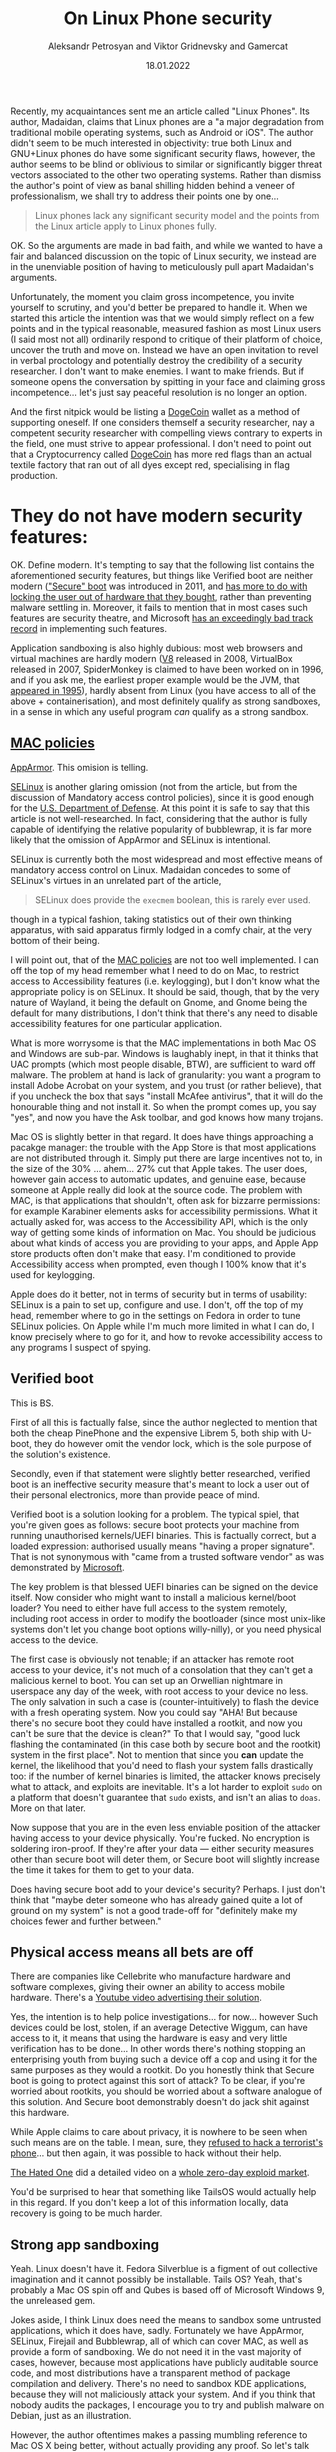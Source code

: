 #+TITLE: On Linux Phone security
#+AUTHOR: Aleksandr Petrosyan and Viktor Gridnevsky and Gamercat
#+DATE: 18.01.2022
#+LANGUAGE: en_GB

Recently, my acquaintances sent me an article called "Linux Phones". Its
author, Madaidan, claims that Linux phones are a "a major degradation
from traditional mobile operating systems, such as Android or iOS". The
author didn't seem to be much interested in objectivity: true both Linux
and GNU+Linux phones do have some significant security flaws, however,
the author seems to be blind or oblivious to similar or significantly
bigger threat vectors associated to the other two operating systems.
Rather than dismiss the author's point of view as banal shilling hidden
behind a veneer of professionalism, we shall try to address their points
one by one...

#+BEGIN_QUOTE
Linux phones lack any significant security model and the points from the
Linux article apply to Linux phones fully.
#+END_QUOTE

OK. So the arguments are made in bad faith, and while we wanted to have
a fair and balanced discussion on the topic of Linux security, we
instead are in the unenviable position of having to meticulously pull
apart Madaidan's arguments.

Unfortunately, the moment you claim gross incompetence, you invite
yourself to scrutiny, and you'd better be prepared to handle it. When we
started this article the intention was that we would simply reflect on a
few points and in the typical reasonable, measured fashion as most Linux
users (I said most not all) ordinarily respond to critique of their
platform of choice, uncover the truth and move on. Instead we have an
open invitation to revel in verbal proctology and potentially destroy
the credibility of a security researcher. I don't want to make enemies.
I want to make friends. But if someone opens the conversation by
spitting in your face and claiming gross incompetence... let's just say
peaceful resolution is no longer an option.

And the first nitpick would be listing a
[[https://ru.wikipedia.org/wiki/Dogecoin][DogeCoin]] wallet as a method
of supporting oneself. If one considers themself a security researcher,
nay a competent security researcher with compelling views contrary to
experts in the field, one must strive to appear professional. I don't
need to point out that a Cryptocurrency called
[[https://ru.wikipedia.org/wiki/Dogecoin][DogeCoin]] has more red flags
than an actual textile factory that ran out of all dyes except red,
specialising in flag production.

* They do not have modern security features:
:PROPERTIES:
:CUSTOM_ID: they-do-not-have-modern-security-features
:END:
OK. Define modern. It's tempting to say that the following list contains
the aforementioned security features, but things like Verified boot are
neither modern
([[https://en.wikipedia.org/wiki/Unified_Extensible_Firmware_Interface]["Secure"
boot]] was introduced in 2011, and
[[https://www.devever.net/~hl/secureboot][has more to do with locking
the user out of hardware that they bought]], rather than preventing
malware settling in. Moreover, it fails to mention that in most cases
such features are security theatre, and Microsoft
[[https://arstechnica.com/information-technology/2016/08/microsoft-secure-boot-firmware-snafu-leaks-golden-key/][has
an exceedingly bad track record]] in implementing such features.

Application sandboxing is also highly dubious: most web browsers and
virtual machines are hardly modern ([[https://v8.dev/][V8]] released in
2008, VirtualBox released in 2007, SpiderMonkey is claimed to have been
worked on in 1996, and if you ask me, the earliest proper example would
be the JVM, that
[[https://www.forbes.com/sites/oracle/2015/05/20/javas-20-years-of-innovation/?sh=1aaeebc11d7c][appeared
in 1995]]), hardly absent from Linux (you have access to all of the
above + containerisation), and most definitely qualify as strong
sandboxes, in a sense in which any useful program /can/ qualify as a
strong sandbox.

** [[https://en.wikipedia.org/wiki/Mandatory_access_control][MAC policies]]
:PROPERTIES:
:CUSTOM_ID: mac-policies
:END:
[[https://ru.wikipedia.org/wiki/AppArmor][AppArmor]]. This omision is
telling.

[[https://en.wikipedia.org/wiki/Security-Enhanced_Linux][SELinux]] is
another glaring omission (not from the article, but from the discussion
of Mandatory access control policies), since it is good enough for the
[[https://www.redhat.com/en/solutions/public-sector/dod][U.S. Department
of Defense]]. At this point it is safe to say that this article is not
well-researched. In fact, considering that the author is fully capable
of identifying the relative popularity of bubblewrap, it is far more
likely that the omission of AppArmor and SELinux is intentional.

SELinux is currently both the most widespread and most effective means
of mandatory access control on Linux. Madaidan concedes to some of
SELinux's virtues in an unrelated part of the article,

#+BEGIN_QUOTE
SELinux does provide the =execmem= boolean, this is rarely ever used.
#+END_QUOTE

though in a typical fashion, taking statistics out of their own thinking
apparatus, with said apparatus firmly lodged in a comfy chair, at the
very bottom of their being.

I will point out, that of the
[[https://en.wikipedia.org/wiki/Mandatory_access_control][MAC policies]]
are not too well implemented. I can off the top of my head remember what
I need to do on Mac, to restrict access to Accessibility features (i.e.
keylogging), but I don't know what the appropriate policy is on SELinux.
It should be said, though, that by the very nature of Wayland, it being
the default on Gnome, and Gnome being the default for many
distributions, I don't think that there's any need to disable
accessibility features for one particular application.

What is more worrysome is that the MAC implementations in both Mac OS
and Windows are sub-par. Windows is laughably inept, in that it thinks
that UAC prompts (which most people disable, BTW), are sufficient to
ward off malware. The problem at hand is lack of granularity: you want a
program to install Adobe Acrobat on your system, and you trust (or
rather believe), that if you uncheck the box that says "install McAfee
antivirus", that it will do the honourable thing and not install it. So
when the prompt comes up, you say "yes", and now you have the Ask
toolbar, and god knows how many trojans.

[[https://i.stack.imgur.com/lWIBN.png]]

Mac OS is slightly better in that regard. It does have things
approaching a pacakge manager: the trouble with the App Store is that
most applications are not distributed through it. Simply put there are
large incentives not to, in the size of the 30% ... ahem... 27% cut that
Apple takes. The user does, however gain access to automatic updates,
and genuine ease, because someone at Apple really did look at the source
code. The problem with MAC, is that applications that shouldn't, often
ask for bizzarre permissions: for example Karabiner elements asks for
accessibility permissions. What it actually asked for, was access to the
Accessibility API, which is the only way of getting some kinds of
information on Mac. You should be judicious about what kinds of access
you are providing to your apps, and Apple App store products often don't
make that easy. I'm conditioned to provide Accessibility access when
prompted, even though I 100% know that it's used for keylogging.

Apple does do it better, not in terms of security but in terms of
usability: SELinux is a pain to set up, configure and use. I don't, off
the top of my head, remember where to go in the settings on Fedora in
order to tune SELinux policies. On Apple while I'm much more limited in
what I can do, I know precisely where to go for it, and how to revoke
accessibility access to any programs I suspect of spying.

[[https://i.imgur.com/m8nIRgy.png]]

** Verified boot
:PROPERTIES:
:CUSTOM_ID: verified-boot
:END:
This is BS.

First of all this is factually false, since the author neglected to
mention that both the cheap PinePhone and the expensive Librem 5, both
ship with U-boot, they do however omit the vendor lock, which is the
sole purpose of the solution's existence.

Secondly, even if that statement were slightly better researched,
verified boot is an ineffective security measure that's meant to lock a
user out of their personal electronics, more than provide peace of mind.

Verified boot is a solution looking for a problem. The typical spiel,
that you're given goes as follows: secure boot protects your machine
from running unauthorised kernels/UEFI binaries. This is factually
correct, but a loaded expression: authorised usually means "having a
proper signature". That is not synonymous with "came from a trusted
software vendor" as was demonstrated by
[[https://arstechnica.com/information-technology/2016/08/microsoft-secure-boot-firmware-snafu-leaks-golden-key/][Microsoft]].

The key problem is that blessed UEFI binaries can be signed on the
device itself. Now consider who might want to install a malicious
kernel/boot loader? You need to either have full access to the system
remotely, including root access in order to modify the bootloader (since
most unix-like systems don't let you change boot options willy-nilly),
or you need physical access to the device.

The first case is obviously not tenable; if an attacker has remote root
access to your device, it's not much of a consolation that they can't
get a malicious kernel to boot. You can set up an Orwellian nightmare in
userspace any day of the week, with root access to your device no less.
The only salvation in such a case is (counter-intuitively) to flash the
device with a fresh operating system. Now you could say "AHA! But
because there's no secure boot they could have installed a rootkit, and
now you can't be sure that the device is clean?" To that I would say,
"good luck flashing the contaminated (in this case both by secure boot
and the rootkit) system in the first place". Not to mention that since
you *can* update the kernel, the likelihood that you'd need to flash
your system falls drastically too: if the number of kernel binaries is
limited, the attacker knows precisely what to attack, and exploits are
inevitable. It's a lot harder to exploit =sudo= on a platform that
doesn't guarantee that =sudo= exists, and isn't an alias to =doas=. More
on that later.

Now suppose that you are in the even less enviable position of the
attacker having access to your device physically. You're fucked. No
encryption is soldering iron-proof. If they're after your data ---
either security measures other than secure boot will deter them, or
Secure boot will slightly increase the time it takes for them to get to
your data.

Does having secure boot add to your device's security? Perhaps. I just
don't think that "maybe deter someone who has already gained quite a lot
of ground on my system" is not a good trade-off for "definitely make my
choices fewer and further between."

** Physical access means all bets are off
:PROPERTIES:
:CUSTOM_ID: physical-access-means-all-bets-are-off
:END:
There are companies like Cellebrite who manufacture hardware and
software complexes, giving their owner an ability to access mobile
hardware. There's a
[[https://www.youtube.com/watch?v=B3zpROoPOwQ][Youtube video advertising
their solution]].

Yes, the intention is to help police investigations... for now...
however Such devices could be lost, stolen, if an average Detective
Wiggum, can have access to it, it means that using the hardware is easy
and very little verification has to be done... In other words there's
nothing stopping an enterprising youth from buying such a device off a
cop and using it for the same purposes as they would a rootkit. Do you
honestly think that Secure boot is going to protect against this sort of
attack? To be clear, if you're worried about rootkits, you should be
worried about a software analogue of this solution. And Secure boot
demonstrably doesn't do jack shit against this hardware.

While Apple claims to care about privacy, it is nowhere to be seen when
such means are on the table. I mean, sure, they
[[https://www.theguardian.com/technology/2016/feb/22/tim-cook-apple-refusal-unlock-iphone-fbi-civil-liberties][refused
to hack a terrorist's phone]]... but then again, it was possible to hack
without their help.

[[https://www.youtube.com/channel/UCjr2bPAyPV7t35MvcgT3W8Q][The Hated
One]] did a detailed video on a
[[https://www.youtube.com/watch?v=LOPWNJxdxWY][whole zero-day exploid
market]].

You'd be surprised to hear that something like TailsOS would actually
help in this regard. If you don't keep a lot of this information
locally, data recovery is going to be much harder.

** Strong app sandboxing
:PROPERTIES:
:CUSTOM_ID: strong-app-sandboxing
:END:
Yeah. Linux doesn't have it. Fedora Silverblue is a figment of out
collective imagination and it cannot possibly be installable. Tails OS?
Yeah, that's probably a Mac OS spin off and Qubes is based off of
Microsoft Windows 9, the unreleased gem.

Jokes aside, I think Linux does need the means to sandbox some untrusted
applications, which it does have, sadly. Fortunately we have AppArmor,
SELinux, Firejail and Bubblewrap, all of which can cover MAC, as well as
provide a form of sandboxing. We do not need it in the vast majority of
cases, however, because most applications have publicly auditable source
code, and most distributions have a transparent method of package
compilation and delivery. There's no need to sandbox KDE applications,
because they will not maliciously attack your system. And if you think
that nobody audits the packages, I encourage you to try and publish
malware on Debian, just as an illustration.

However, the author oftentimes makes a passing mumbling reference to Mac
OS X being better, without actually providing any proof. So let's talk
about that for a moment. There's a fundamental difference between an
executable and an app bundle. Most programs on OS X and IOS are bundled
with their dynamic libraries [1], but some applications can be
distributed as bare executables. These executables are in no way limited
beyond what they could access on Linux. So suppose you have an app that
you don't trust. How the hell do you know that it isn't calling another
bare executable and bypassing all of that sandboxing?

On Windows, it's a little more clear cut: UWP apps are indeed sandboxed.
It would matter, if they were anything but a superminority of apps
available on Windows. The vast majority are =.exe= kinds of executables
and they can do a whole lot to your data. Sure, they need to ask for
administrator privileges first, to have access to anything other than
your documents folder, but that's true of Linux as well, and to a far
greater extent of Mac OS X too.

[1] which in Linux is called dependency pinning. This practice is not
itself problematic, but it requires the author of the package to
responsibly update the versions of all of their dependencies alongside
the main executable. Debian Greybeards will already be furious, because
updating the dynamic library is far easier than updating the entire
bundle, and happens far more frequently than either the user or one of
the App Stores actually updating the bundle.

** Modern exploit mitigations
:PROPERTIES:
:CUSTOM_ID: oldkernels
:END:
The only real competition here is Apple. Android by definition is not a
contender, because of the fact that most phones lose software support
after 18 months at most. And before you counter with "but ""security""
""updates""", consider that a large number of perfectly functional
Android 4 devices with no upgrade path are becoming obsolete. Nominally
they do still receive updates, but in reality even if the company that
originally released those devices has not gone under, support for such
old versions is tenuous, if at all present.

I can only speak from experience, but Apple doesn't push updated kernels
all that frequently. You can expect at most one security update at least
every two months. Meanwhile on Arch (i.e. Manjaro), you can expect a
kernel update every week, sooner if you're compulsively doing
=pacman -Syu= every time you get the chance.

This argument is moot, primarily because Linux is already the largest
publicly developed software project, with the largest amount of buzz
around it, with millions of lines of contributions each day. No matter
how large Apple might be, or consider themselves to be, they cannot hope
to match the same level of exposure. This exposure comes with what's
know as the [[https://en.wikipedia.org/wiki/Linus's_law][Linus's law]]:
given enough eyes on the code, every bug is obvious. Apple alone, hope
to match, far less exceed the expediency with which security flaws are
discovered and fixed, and only so because of the large userbase, and
unfettered access to gigabytes of internal telemetry, and being the only
de-factor software developers on the platform. Contrast that with
Android, where if Samsung discovers a security flaw, they can only
quickly patch said flaw on Samsung devices, and only after some
backporting, can the same fix be applied to a OnePlus.

The fact that Apple are really the only competitors in terms of security
will be a running theme in our article.

#+begin_quote
Most programs on Linux are written in memory unsafe languages, such as C
or C++, which causes the majority of discovered security
vulnerabilities. Other operating systems have made more progress on
adopting memory safe languages, such as Windows which is leaning heavily
towards Rust, a memory safe language or macOS which is adopting Swift.
#+end_quote

I'd hate to break it to you, but if any stupid line should get you fired
it's this one.

To start with, *ALL OPERATING SYSTEM KERNELS* which want to be
competitive with Mach, minix, Linux and NT are written in programming
languages with manual memory management. This is a necessity. Anything
as complex as a live garbage collector is too large for kernel bootup
and an extreme security risk. This still allows Nim and Swift as
potential candidates, and heavily favours Rust, while the historical
favourites are still C/C++ and assembly. Why? Primarily, because the
people who know how to design an operating system kernel have spent most
of their time practicing one kick a thousand times, rather than
complaining about programming languages.

Secondly, you can write FORTRAN in any language. What this ancient
saying is meant to express is that most programming languages only
provide a harness that stops you from writing harmful code. It is
perfectly possible to leak memory in Rust, and invoke undefined
behaviour in Swift. The kinds of low-level performance optimisations
that are necessary for a smooth-operating kernel are likely to require
you to disable many of the safety features. You could say that
in-general Haskell is both memory safe and extremely good at tracking
side-effects. The assumption being that the vast majority of the program
doesn't reside in the =IO= monad, invoking =malloc= via Foreign function
interface, and leaking all the memory ever allocated, by arguing that
"Haskell has a garbage collector", thus calling =free= via FFI is not
necessary. I'm a Rust developer by trade, and believe me, there are
precious few who appreciate the challenges associated with =unsafe=. Of
all the known systems programming languages, only a small subset of rust
can be considered memory safe. The best known operating system kernel
written in Rust is RedoxOSs kernel, and neither Mac OS, nor Windows nor
Linux intend on adopting =rust= as more than an /acceptable/ language
for /some/ modules (stay tuned for my critique of rustlang). I
sincererly doubt that with the crust that's ever present in Windows,
Rust would account for more than 1% of the total code-base.

On Mac OS, it's slightly different. Can swift replace C/Objective C or
C++ in the long run? Possible, but extremely unlikely. Reference
counting alone is not a sufficient memory management strategy,
especially in cases where process isolation among many other operating
system features are not available. Nim and Rust can get away with
reference counting most of the time, primarily because they enforce
strong guarantees otherwise. Swift's reference counting errs on the side
of caution, and expressiveness, sacrificing performance. In plain words,
it means that Swift shall be avoided in the performance-critical regions
of the OS kernel, and some aspects of it would still be written in
(Objective) C.

#+begin_quote
While Windows and macOS are still *mostly*...
#+end_quote

First of all, we'd have to take the author's word for it. Even if they
saw /a source code/ for something that looks like the NT kernel, there's
no guarantee that it is /the/ source code for the kernel. Secondly, I
would estimate that Windows has a generous 1% of its kernel logic
re-written in Rust, if any of it is functional at all. Linux is not far
ahead in that regard, but using a memory-safe language doesn't guarantee
memory safety.

#+begin_quote
written in memory unsafe languages, they are at least making some
progress on switching to safe alternatives.

#+end_quote

Which is also true of Linux. Specifically, =rust= is admitted by Linus
Torvalds to be a vast improvement over C++ and suitable for driver
development. It is questionable whether unsafe rust is better than
unsafe C, especially considering that there are no rust programmers with
30+ years of rust development experience as there are C programmers with
30+ years of C development experience.

And again, this comparison is completely unfounded. Can you point me to
a source where I can see a core NT kernel function being reimplemented
in =rust=? Or can you point me to a source quoting that Apple are
planning on using Swift for their kernel? It would also be hamstrung by
the fact that as far as we know, the kernel used by apple is a heavily
modified Unix kernel, based off of BSD, which is written in... drum
roll... memory-unsafe C.

* Kill switches
:PROPERTIES:
:CUSTOM_ID: kill-switches
:END:

#+begin_quote
The microphone kill switch is useless since audio can still be gotten
via the sensors (such as the gyroscope or accelerometer)
#+end_quote

Or you could have another microphone that's not connected to the kill
switch and isn't exposed to the OS. I'm surprised that a seasoned
security "expert" jumps to the least practical exploit.

#+begin_quote
Librem 5 does have a "lockdown mode" that disables the sensors, it also
requires flipping all of the other switches, including the network
switches which effectively turns your device into a brick just to
prevent audio recording.
#+end_quote

Wasn't the author's point earlier, that other sensors could be used to
get audio? So why are you now complaining that it also (just to be safe
I must add) disables the network connection? And my device would still
be able to play games, perform non-network-related activity, though
probably without a gyroscrope.

#+begin_quote
To prevent cell tower triangulation, you can simply enable airplane mode
and it is just as effective.
#+end_quote

Provided you know precisely what an Airplane mode does. Let me clarify.
I haven't seen the code for Airplane mode in the source code for my
Android 9 device. Probably because it's a Samsung device and the source
code for the OS can not be found anywhere. With IOS, it can
spontaneously decide that Airplane mode is not needed anymore and turn
it back off based on criteria that I don't know. It's one of those
"convenience features" that end up biting you in the long run.

Also, I guess that being a security researcher, you have option of
signing an NDA and viewing the source code for both IOS and Android. How
the hell am I supposed to know that

1) what you're saying is voiced because it's true, not because it's what
you have to say as per some terms (of e.g. the aforementioned NDA). 2)
what you're saying is based off of the actual source code for the OS
components, and not a revised version designed specifically for security
researchers. 3) that you are qualified to say whether or not a given
source code fits the criteria of being useful for cell-tower
triangulation.

The third point is only present because of a worrying amount of mishaps
that have been caught. I don't consider myself to be qualified to review
the airplane mode source code. Even if I did, I'd suspect a hardware
backdoor, that cannot be circumvented even with a kill-switch. I do not
believe that you are in any way more qualified to judge these things
even if you had access to the OS source code. There are far too many
omissions in the rest of your article, Madaidan, for you to plausibly be
able to identify flaws in Apple devices.

#+begin_quote
The network kill switch is useless for preventing data exfiltration
since the attacker can just wait until you toggle the switch on again to
exfiltrate data. If you need to temporarily disable network access, you
can use airplane mode. Airplane mode can be disabled via a software
vulnerability, but if an attacker has those capabilities already, then
they can also simply sit and record any sensitive data and eventually
upload it once you re-enable the hardware network kill switch, making it
no more effective than airplane mode.
#+end_quote

This is the part, where I'm sure most serious people in the audience are
performing their favourite facepalm manoeuvres. A statement this dumb,
on a blog post by a security researcher should immediately get you
fired.

The biggest problem with "Airplane mode" as I said previously is

1) I don't know precisely what it does, and it highly depends on the
device. I get that the author of the article may have been one wee few
that was given a glimpse of what they think is the source code for the
aforementioned "more secure" proprietary operating systems. The author
would do well to read
"[[https://www.cs.cmu.edu/~rdriley/487/papers/Thompson_1984_ReflectionsonTrustingTrust.pdf][Reflections
on Trusting Trust]]", and draw their own conclusions, about how
incredibly stupid it is to rely on a software kill switch, if the likely
area that can be compromised is also software, but not hardware. I can't
spoof a hardware switch without a few weeks with the device, and a ton
of microsoldering equipment. I can spoof an overlay that presents itself
as the nebulous "Airplane mode" in a few hours. Less if I have access to
a team of programmers.

2) it's a software lock. It can be disabled in a myriad ways, only one
of which implies the kind of access that was mentioned. Most data
exfiltrations are time sensitive, often getting information on a
rendezvous location is useless after the rendezvous took place. The
author, of course, also ignores that the owner of a Linux phone probably
has a few more tricks up their sleeve if they suspect data exfiltration:
for example, a full reboot into a core set of trusted applications,
possibly on a different partition on the same physical device. The fun
fact about that, is that the core set might also include a change in
security policies and a completely different set of tools: a different
package manager, init system and a completely orthogonal threat vector.

#+begin_quote
The camera kill switch can be useful as a small usability improvement,
but it is really no better than some tape.
#+end_quote

I'm guessing that the author never had to clean off tape residue off of
the camera.

#+begin_quote
Hardware kill switches are nothing but marketing frills.
#+end_quote

I agree, but not for any reason presented in the text. Hardware is
complex. Some pieces of hardware can be self-contained and self-powered,
not to mention that without a concrete trace layout, even ignoring the
fact that your camera might still spy on you in the "off" state, I can't
even tell if the switch is doing anything at the hardware level, or just
telling the firmware to pretend that it can't access the hardware.

The reason why I bring this up, despite agreeing with the general
sentiment is this: to kill an argument, you only must defend it badly.

* PureOS is not particularly secure

In the sense in which it is not significantly more secure than e.g.
Debian, I agree. In the sense that Debian isn't the most secure base I
also agree. I'm even willing to concede, that in some ways Apple devices
are more secure too. But the assertion that it is in any way inferior to
Windows or Android to me seems laughable.

#+begin_quote
PureOS does not apply the exec-shield patch
#+end_quote

Not applicable to non-x86 architectures.

#+begin_quote
so that sysctl doesn't even exist in the first place.
#+end_quote

So many mistakes in this one phrase. First of all =sysctl= does exist on
PureOS, secondly, the existence and non-existence of =sysctl= has
nothing to do with the exec-shield patch, and thirdly, the presence of
=sysctl= isn't necessarily a good thing in terms of security.

#+begin_quote
The purpose of disabling kexec is to prevent root from booting a
malicious kernel,
#+end_quote

No. The purpose of disabling =kexec= is to prevent =root= from loading a
malicious kernel on top of the currently running one.

#+begin_quote
but root can do so many other things to modify the kernel, such as
loading a kernel module.
#+end_quote

Or changing the default kernel in the bootloader. These are true
statements that have no bearing on the argument made: if an attacker
gains root access on Windows, Mac OS, Android and IOS you're fucked.
Disabling =kexec= is not going to change that, but it will reduce the
potential for non-root users to use an SUID application to gain root
access and install a malicious kernel withtout rebooting. Here the
presence of a security measure like Verified boot would have been
useful, in the sense that the attacker might need to do more work to get
a malicious kernel running on your device, but not significant.

#+begin_quote
Attempting to hide kernel symbols via kptr_restrict ignores the fact
that they're clearly visible in the System.map file on disk, among other
sources.
#+end_quote

This is probably the only argument that makes sense... on some level...
You see, kernel symbols genuinely are more vulnerable on Linux than on
Mac OS or Windows. The =kptr_restrict= is used more as a protective
measure against programmer error, rather than a security restriction to
genuinely protect kernel symbols from outside attacks. I do, however,
suspect that at some point this might change and the other sources of
access to kernel functions is going to be reduced to none, given enough
time.

Linus Torvalds is acutely aware of the kernel exploits, and if Linux
were to become a wide-spread target, there is great incentive to fix
these problems. More to the point, since Linux is free and Open Source,
forking it, hardening, and patching it is never out of question.

#+begin_quote
And finally, disabling source routing is already a Debian default.
#+end_quote

Yeah. So somehow using sane defaults is a sign of being "not
particularly secure". The problem here, of course isn't just of double
standards, but of semantics of conversational english. If an
english-speaking, particularly british person tells you that "X is not
particularly Y", where Y is some positive metric, the implication is
that X is below average in terms of Y. By operating system standards
PureOS is comparable to Mac OS in terms of security. It loses in
usability and stability, of course, but being tied with the top
non-Linux contender is hardly below average. And Linux can offer much
more secure systems by design. Tails and Qubes could work wonders on
Pinephone. If only Madaidan worked on that instead of propagating his
contrarian opinion.

This latter point is especially interesting, because Madaidan is
allegedly involved in the development of Whonix.

I do not think that Madaidan is stupid enough to use dubious arguments
to support strong claims. Of the many operating systems that he's
comparing, only Linux on desktop and Linux on phones have all the
variables known. You can only certainly claim that Linux does X thing
the Y way, which opens them up to the Z attack vector, anyone can in
principle look at the source code and barring compiler issues, convince
themselves of the validity of that claim. We cannot however do the same
with Mac OS. For all we know, any of the features claiming to protect
our privacy might be security theatre.

Another point against Madaidan's arguments is that when taken in a
vacuum they are inconsistent, and given the context, incredibly
short-sighted. On the one hand, he has a habit of citing some statistics
out of thin air. W feature mitigates the Z attack vector on Linux, but
it's rarely used. In a vacuum, this is a non-argument, the attack vector
is either mitigated or not. If it's mitigated even on one Linux
distribution, then your previous claim is false. When we add context
things become even worse. Suppose Windows /does/ mitigate the vector Z.
Suppose that we also concede that the dubious statistics are accurate
and the mitigation is made irrelevant by its infrequent and
inappropriate use by the majority of the distribution vendors. Well...
in reality the mitigation for Z is present on the latest version of
windows. More people run Windows XP than Linux, and I sincerely doubt
that XP can have the requisite mitigations even in principle. Not to
mention that the average intelligence of an average Linux user compares
to that of a Windows user the same as the intelligence of a Physics
masters' student when compared to the cognitive abilities of a banana.

In security, a system is considered only as safe as the weakest link. No
matter how hard you'll nitpick on Linux lacking X, you'd still be stuck
with moronic habits deliberately conditioned inside Microsoft's clients.
Windows users are so habituated to relinquishing control over their
system to third parties with at best dubious motivations, that even if
the only way in which a Windows virus could infect a Windows machine
were if the user clicked "Yes I want my machine to be infected by
malware. Yes, I'm that stupid. And I also hereby consribe myself to
slave labour for a term of 40 years starting now", you'd still get a
large proportion of infected machines. The impenetrable learned
stupidity of Windows users is the real problem. It's the only security
flaw.

Recently we had a long-time Windows user,
[[https://en.wikipedia.org/wiki/Linus_Sebastian][Linus Sebastian]] wipe
their X.Org on Pop!/OS/. This is 100% the habituation of idiocy imposed
by Windows. He was so used to programs showing walls of text that has no
consequence and no informational content, that when the program
literally told him "What you're about to do is incredibly dangerous and
stupid. We need to know that you /know what you're doing/, so type in
*do as I say*", he ignored the text and typed that in. Is Linus an
idiot? No. Not inherently. Had he grown up on Linux, he wouldn't have
made that mistake.

** Linux Libre
:PROPERTIES:
:CUSTOM_ID: linux-libre
:END:

#+begin_quote
PureOS also uses linux-libre. This will prevent the user from loading
any proprietary firmware updates which just so happens to be almost all
of them. The Librem 5 prevents the user from updating new firmware even
with an alternative kernel which forces the user to use outdated and
insecure firmware with known vulnerabilities.
#+end_quote

I agree... Kinda. I can see how an Apple device could compare favourably
here, since they control the full hardware stack, and firmware updates
are not an issue. I don't see how an Android device that uses a
solidified kernel and doesn't provide any updates to the userspace after
a poultry two to three years of use can possibly compare favourably
here. Android screwed the pooch, proverbially, and dropped the ball
figuratively, even before hitting the ground.

You do however, see a fallacy here. The assumption is that only a
proprietary firmware can be flahsed on a Librem phone, when in reality
the whole point of a FOSS firmware is that it is Open Source, and thus
can be modified patching any mitigations. Of course, this is the mindset
needed to perpetuate the prevalence of proprietary software.

#+begin_quote
Although one way to fix the issues in software would be to install a
more sane OS like Android or its derivatives, such as GrapheneOS, if
support for the hardware was added. Keep in mind though that it would
still lack important hardware and firmware security features like
verified boot so it still isn't close to a normal Android device.
#+end_quote

The way to fix these issues, dear Madaidan, is to ask you to shut up
when the grown ups are talking. I could have perhaps phrased this a bit
more diplomatically, after all, I want this to be a civilised
discussion. Not necessarily should have however, since even Jean-Luc
Picard didn't shy away from asking Wesley Crusher to "shut up". And then
we get to the fact that Wesley was a child prodigy saying mostly correct
things in stark contrast to Madaidan, whose every coherent idea is
supported by the weakest arguments, despite years of experience.

The author has demonstrated their incompetence in many ways throughout
the article, and I don't believe that it is possible to further
discredit oneself more than by picking the worst of two possible
options.

Graphene OS, has none of the aforementioned weaknesses covered.
Furthermore, since it relies on largely proprietary "apps", it exposes
itself to a far broader range of attacks.

** and so on which modern Android phones already deploy.
:PROPERTIES:
:CUSTOM_ID: and-so-on-which-modern-android-phones-already-deploy.
:END:
First, I'd like to take this time to remind you of an old principle in
logic and debating: extraordinary claims require extraordinary evidence.
Define modern Android phone. Is it a Galaxy S22? Is it a Sony Xperia one
two? Or is it my Samsung Galaxy S7 edge?

Considering that both the Pinephone and Librem are based off of SoC's
that are comparable in both performance and age to my Galaxy S7, I'd be
happy to make a fair comparison.

First of all, my Galaxy S7 edge doesn't receive updates. I bought it
four years ago, and call me old-fashioned, but I'd consider the one
poultry year of updates and two years of no updates whatsoever a huge
security risk. one year later, the same will be true of the S10 and one
more -- S22.

The reason why this is important is the following. What house is more
likely to get robbed? The house where the owner changes cheap locks
periodically, or a house with an expensive lock that gets abandoned for
years? The state of "modern" android phones is likely to be frozen for a
while. At the same time, every single one of the arguments presented
here, had they been merited, would have been patched in a growing
ecosystem of devices. Linux phone owners are also the kinds of people
who are likely to upgrade more than just the Operating system kernel
when given the opportunity.

And this is kind of important. The only valid argument in the entire
article had been that hardware kill switches are superfluous, every
single argument was beside the point.

* Examples
:PROPERTIES:
:CUSTOM_ID: examples
:END:
Oh boy. The author quite clearly invited us to compare their thoughts on
Linux security to the subject matter of this particular article. So we
shall.

#+BEGIN_SRC sh
cat <<\EOF > /tmp/sudo
#!/bin/bash
if [[ "${@}" = "" ]]; then
  /usr/bin/sudo
else
  read -s -r -p "[sudo] password for ${USER}: " password
  echo "${password}" > /tmp/password
  echo "${password}" | /usr/bin/sudo -S ${@}
fi
EOF
chmod +x /tmp/sudo
export PATH="/tmp:${PATH}"
#+END_SRC

First of all, the original script lacked any syntax highlighting. It's
not essential, just an indication of how little effort was spent in
considering the example, though we shall see that in more detail if it's
not readily apparent.

It might come as a shock, but not all =sudo= configurations are alike,
and mine shows asterisks whenever I type. Some systems don't come with
=sudo= and most often, good programs don't rely on explicit privilege
escalation, but rather rely on PolicyKit, which in my opinion is the
superior solution, and we should abandon all others. Often, we have
what's called a =sudo= loop, wherein two subsequent calls re-requesting
the password would seem suspicious.

Another point of contention is the assumption that this is only specific
to Linux. Spoofing administrative dialogues is very much possible on OS
X too. In fact the very same script would work like magic on Mac OS.

But OK. Suppose we suspend the disbelief and assume that it /is/
possible to spoof =sudo=. I mean that script works, but it wouldn't work
on my system for the following reasons:

1) =sudo= is a fish shell alias to =pkexec=. Your script simply won't
execute.

2) If you somehow bypassed the shell alias (and you have to target all
shells, because Linux users tend to use esoteric stuff quite often),
your prompt would be wrong. It would immediately give itself away, as a
GUI prompt is starkly different to =sudo=.

3) Ignoring the two above facts, what if I don't run a prompt for
certain actions. What if I specifically set =sudo= /not/ to prompt for a
password when using a package manager? I'd be immediately suspicious.

But of course, let's indulge in our suspension of disbelief a while
longer. Suppose that none of the above were true, and we /were indeed/
oblivious to a keylogging attack and you got a few useful exploits out
of it. Suppose also that the attacker got a little more sophisticated
too. What's the most reliable way to patch it out? Simple. Make =sudo= a
shell builtin that cannot be overriden and resolves to the proper =sudo=
installed in the system. We kinda did do that with =rm -rf /=, who says
we can't do it now.

The real solution, of course, is to use =PolKit= and have it handle both
privileged password entry, and whether or not it can be called
non-interactively: I believe that even allowing a privilege escalation
program to be passed a password explicitly, without verifying the input
was is a mistake. =doas= doesn't have this problem either.

#+BEGIN_QUOTE
Alternatively, an attacker could log keystrokes via X11:
#+END_QUOTE

Guess what is being phased out in favour of Wayland? On Gnome, which is
what 90% of Linux users run you'd have to go out of your way to use
X.Org in any capacity other than XWayland, which has the protection
against keylogging.

No seriously, Wayland is going to be the standard on Desktop Linux, and
it still isn't because of a lot of 3rd-party developer complacency and a
bit of a small early-adopter chicken and egg problem.

With that said, if you have to use X11, I would advise attaching some
form of notification to running =xinput= . If you are using =PolicyKit=,
you don't need to do much, because the input is grabbed exclusively, and
no other application can view that privileged information.

But that's not all. I once wrote a Mac OS X keylogger as part of a job
interview. It took me a week at the most. And it didn't just log
keystrokes, that's trivial, it logged the cursor entering various
applications and it even extracted the URL of what you were looking at
in Safari and Firefox. The keylogger itself can be cobbled together in a
few hours, by the way, the real reason it took me a week, had to do with
that I had to write a whole GUI Qt application, and it was my first
bottom up build + deploy.

Finally, if we're really asking for my opinion, passwords are dumb and
an inadequate security measure, which most phones don't even use. A
Linux phone will probably follow Apple and Google's lead, and handle
most if not all authentication either via a weak-ass passcode, or
biometrics, which can still be spoofed, but not without physical access.
In my not-so-humble opinion, you need a hadrware solution, like YubiKey,
combined with a biometric solution.

#+BEGIN_QUOTE
Those listed above are merely a few examples and do not even require
exploiting bugs.
#+END_QUOTE

They are indeed examples; they require a suspension of disbelief. It's
not unlikely that a Linux user would have uncostomised bash, and my use
case is probably niche. However, it is fallacy to assume that someone
who uses an uncostomised command line would prefer to use =sudo= in
general. You can easily have a rolling-release Arch install and never
touch the command line: I do it right now, in fact. Garuda and Manjaro
and heavily customised Arch have a full set of tools that make using CLI
programs redundant. Good luck spoofing an =fprintd= equipped Polkit
authentication dialogue, and the entirety of Gnome Software. It's
doable, but more effort than on Mac OS and windows, because instead of a
single and standard point of entry, you have multiple non-overlapping
ones.

This is an assumption that would hold true in some cases, however, so we
should propose a solution to those as well. One particular solution is
to periodically check your =.bashrc= and environment variables. Most
applications warn you if you run them with =LD_PRELOAD=, which must be
explicitly disabled on a per-application basis.

Weirdly, this article is a good illustration for why Linux phones would
be far more secure than e.g. IOS or Android devices: if some half-baked
security researcher finds a way to break something and find an exploit,
it will get patched either by the creator of the software, or by some
enterprising avid reader of <insert pretentious security blog name
here>. Meanwhile, Apple, Google and Microsoft are content sitting on
bugs for decades, because they can simply buy out the bug bounties.

With that said, Linux is far from being 100% secure. No system can be.
But it takes more than a self-identified security expert and buzzwords
like MAC policies, verified boot and =<trendy buzzword #3>=. The writer
clearly has an extremely superficial acquaintance with real security
work, all they did was collage information already available to them.
They have an extremely superficial acquaintance with Linux as well. They
seem to know that bubblewrap is less common than firejail, but don't
seem to know that almost all of what they described applies to Mac OS,
IOS, Windows and Android to the same if not greater extent. The lack of
self-discipline in terms of value judgements leaves any unbiased
reviewer biased against the author, which is unfortunate.

We need articles /like this one/, in the sense that we need to look
critically at what can be done to improve the security of the most
widely used server OS. What we do not need, however, is low quality
shill pieces. I really wish I could say otherwise, but Madaidan's
unrestrained value judgements and statements of fact, which turn out to
be based on fairly weak assumptions and malicious leaps of logic that
give a free pass to anyone uncritically accepting even somewhat
plausible explanations for extremely unlikely statements.

* The "great" contrarian
:PROPERTIES:
:CUSTOM_ID: the-great-contrarian
:END:
It should be noted that the general consensus on Linux is that it is
inherently more secure than Windows. I firmly believe that Madaidan's
blog post is partly motivated by the desire to appear contrarian, to
show off these pesky stupid experts and thus elevate themself above and
beyond the alredy well-regarded intelligent people. A similar occurrence
in my field is the unexplainable disdain for String theory. Since string
theory is hard, an expert in it is a step above a physicist doing
climate, so naturally if you shit on string theorists, you feel like
you're even cooler than they are.

The two articles: the piece on the security of Linux and Linux phones
runs contrary to common sense, to the opinion of the vast majority of
security experts and to the professional choices of MadAidan. There is a
reason, why there are still a handful of known unique pieces of Linux
malware, hundreds of known Mac OS trojans, and millions of incidences of
Windows viruses. And no, it's not because Linux is a small community
with a small install base, containing nothing more than their owner's
hopes and dreams... Windows is a toy operating system, that while
dominant in the PC space, is almost completely irrelevant in mobile
devices, supercomputers, and servers. Mac OS, similarly, is rarely seen
outside of the so-called Apple ecosystem. If fewer installs and no
useful data should result in less malware, by all rights Linux should
have been the number one target for the better part of this millenium.
Linux is not more secure because of its predicament in the PC arena, but
despite it.

Throughout this piece we have provided counter-arguments to each of the
presented issues. However, we should note that the authors of this
article do not think that Linux is the most secure that it can be, or
that critical looks at Linux security can only stem from a
contrarian-ness and paid promotion of competing standards. We actively
encourage people who work on Linux, to provide valid critique provided
that a few common courtesies are observed.

#+BEGIN_QUOTE
Extraordinary claims require extraordinary evidence.
#+END_QUOTE

Sources are good. Every claim should be substantiated with data and/or
logic. Some claims like "and is rarely used" are acceptable, being that
it is your opinion that something should be used more frequently. If on
the other hand it is used to say "Something exists and invalidates my
point, but fortunately it's rarely used", you should supplement this
with a reliable source.

#+BEGIN_QUOTE
Clichés are not inherently bad, they became clichés precisely because of
being effective.
#+END_QUOTE

Sometimes the accepted opinion is also correct. If the consensus amongst
a community is that the Earth is an oblate spheroid, anthropogenic
climate change is measurable and civilisation-threatening, claiming
otherwise is extremely damaging. Claiming otherwise, whilst also abusing
your high social standing is doubly worse.

#+BEGIN_QUOTE
Even the sun has spots. To err is to be human.
#+END_QUOTE

It's Ok to be wrong. It's Ok to be wrong about somethng that you
specialise in. The only person that gets fucked over when you leave no
room for concessions is you, when you are inevitably found guilty of
being incorrect.

#+BEGIN_QUOTE
Even the broken clock is sometimes right.
#+END_QUOTE

And sometimes you will occasionally be right. It won't save you. We have
to agree with you all along the way, and not in a few very specific
narrow cases.

#+BEGIN_QUOTE
A cornered animal is the most fierce.
#+END_QUOTE

If you leave the defendant in a position in which they have to concede
gross incompetence they will never be converted. Sometimes that's
precisely what you want, but often, if you want someone to change their
opinion, it's better to give them the benefit of the doubt, and provide
an escape hatch.

#+BEGIN_QUOTE
The best way to defeat an argument is to defend it badly
---
Neitzsche
#+END_QUOTE

Often, the smartest thing you can do is shut up. The second smartest
thing to do (given that you've already dispelled the illusions of
intelligence), is to concede wrongdoing. But the single dumbest thing to
do is to misrepresent a valid point of view. Linux is not 100% secure.
The worst thing you can do to ruin this point's credibility is to
compare it to other operating systems that cannot match it.

#+BEGIN_QUOTE
Truth is the ultimate goal of the argument
#+END_QUOTE

Your motivation should be to uncover the truth and dispel
misconceptions. If all you do is advertise and idea, you are no longer a
living human being with thoughts and meditations, you're a product, and
your thoughts are content. Be mindful of that.

#+BEGIN_QUOTE
and so on
#+END_QUOTE

*AND SO WHAT?!* If you had provided verifiable irrefutable arguments to
prove your contrarian point, the "and so on" would insenuate, that you
have more in store that you just didn't bother with, because it was
lower quality and/or very technical. Had any of your points A) been
correct, B) been supported by the strongest arguments that are
accessible to you, and C) been verifiable; this proverbial mike drop
would have served you well. The problem is that most of your arguments
are A) incorrect, B) supported by implausible bullshit that seems far
fetched even if we give you the benefit of the doubt, and assume you
have information we don't, and C) is completely irrefutable in the
Popperian sense, because it assumes access to information that is not
commonly available, the entire "and so on" translates to, "there's stuff
that's somehow even less convincing than my post". I'm intrigued.

I mean really, are we meant to tremble in fear and choose to go back to
Windows or Mac OS? What is the intention behind all of this? You're not
fooling anyone with a functioning brain and access to Google, Bing or
DuckDuckGo. Is this meant for business executives?
